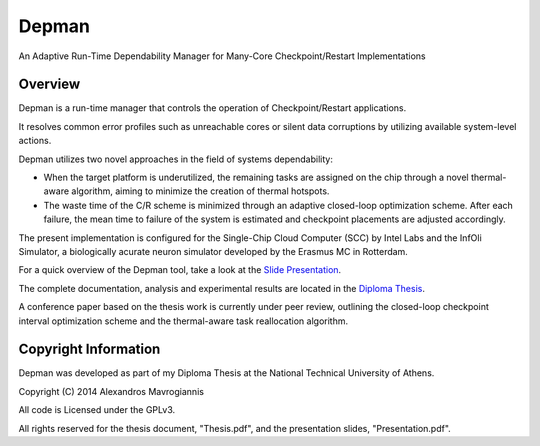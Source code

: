 ========
Depman
========

An Adaptive Run-Time Dependability Manager for Many-Core Checkpoint/Restart Implementations



Overview
============


Depman is a run-time manager that controls the operation of Checkpoint/Restart applications.

It resolves common error profiles such as unreachable cores or silent data corruptions by utilizing available system-level actions.


Depman utilizes two novel approaches in the field of systems dependability:

- When the target platform is underutilized, the remaining tasks are assigned on the chip through a novel thermal-aware algorithm, aiming to minimize the creation of thermal hotspots.
- The waste time of the C/R scheme is minimized through an adaptive closed-loop optimization scheme. After each failure, the mean time to failure of the system is estimated and checkpoint placements are adjusted accordingly.



The present implementation is configured for the Single-Chip Cloud Computer (SCC) by Intel Labs and the InfOli Simulator, a biologically acurate neuron simulator developed by the Erasmus MC in Rotterdam.


For a quick overview of the Depman tool, take a look at the 
`Slide Presentation
<https://github.com/afein/depman/blob/master/Presentation.pdf?raw=true>`_.


The complete documentation, analysis and experimental results are located in the 
`Diploma Thesis 
<https://github.com/afein/depman/blob/master/Thesis.pdf?raw=true>`_.

A conference paper based on the thesis work is currently under peer review, outlining the closed-loop checkpoint interval optimization scheme and the thermal-aware task reallocation algorithm. 

Copyright Information
====================

Depman was developed as part of my Diploma Thesis at the National Technical University of Athens.

Copyright (C) 2014 Alexandros Mavrogiannis 

All code is Licensed under the GPLv3. 

All rights reserved for the thesis document, "Thesis.pdf", and the presentation slides, "Presentation.pdf".
